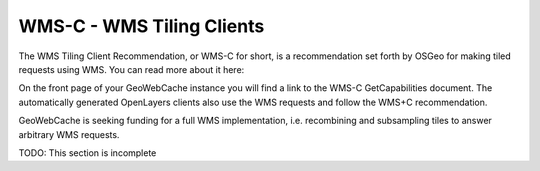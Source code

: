 .. _wms-c:

WMS-C - WMS Tiling Clients
==========================

The WMS Tiling Client Recommendation, or WMS-C for short, is a recommendation set forth by OSGeo for making tiled requests using WMS. You can read more about it here: 

On the front page of your GeoWebCache instance you will find a link to the WMS-C GetCapabilities document. The automatically generated OpenLayers clients also use the WMS requests and follow the WMS+C recommendation.

GeoWebCache is seeking funding for a full WMS implementation, i.e. recombining and subsampling tiles to answer arbitrary WMS requests.

TODO: This section is incomplete
